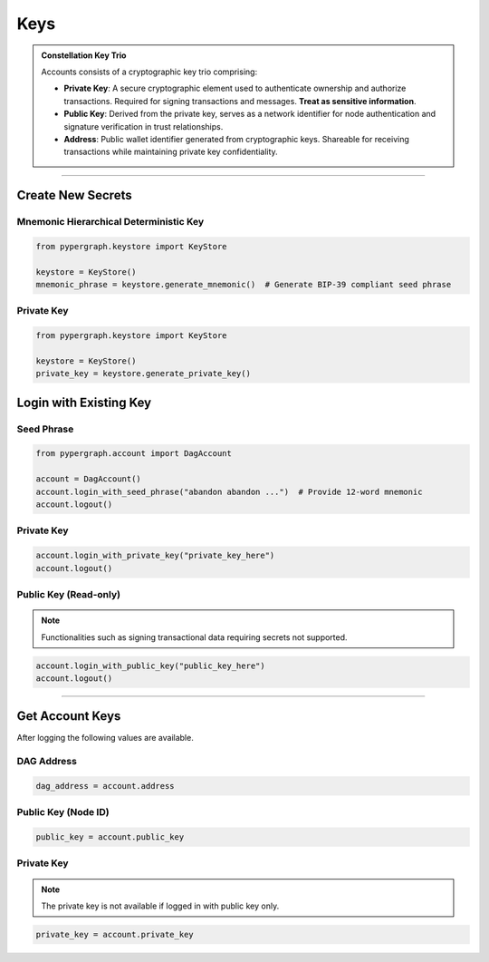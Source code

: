 Keys
====

.. admonition:: Constellation Key Trio

    Accounts consists of a cryptographic key trio comprising:

    - **Private Key**: A secure cryptographic element used to authenticate ownership and authorize transactions.
      Required for signing transactions and messages. **Treat as sensitive information**.
    - **Public Key**: Derived from the private key, serves as a network identifier for node authentication and
      signature verification in trust relationships.
    - **Address**: Public wallet identifier generated from cryptographic keys. Shareable for receiving transactions
      while maintaining private key confidentiality.

-----

Create New Secrets
^^^^^^^^^^^^^^^^^^

Mnemonic Hierarchical Deterministic Key
---------------------------------------

.. code-block:: python

    from pypergraph.keystore import KeyStore

    keystore = KeyStore()
    mnemonic_phrase = keystore.generate_mnemonic()  # Generate BIP-39 compliant seed phrase


Private Key
-----------

.. code-block:: python

    from pypergraph.keystore import KeyStore

    keystore = KeyStore()
    private_key = keystore.generate_private_key()


Login with Existing Key
^^^^^^^^^^^^^^^^^^^^^^^

Seed Phrase
-----------

.. code-block:: python

    from pypergraph.account import DagAccount

    account = DagAccount()
    account.login_with_seed_phrase("abandon abandon ...")  # Provide 12-word mnemonic
    account.logout()

Private Key
-----------

.. code-block:: python

    account.login_with_private_key("private_key_here")
    account.logout()

Public Key (Read-only)
----------------------
.. note::
    Functionalities such as signing transactional data requiring secrets not supported.

.. code-block:: python

    account.login_with_public_key("public_key_here")
    account.logout()

-----

Get Account Keys
^^^^^^^^^^^^^^^^

After logging the following values are available.

DAG Address
-----------

.. code-block:: python

    dag_address = account.address

Public Key (Node ID)
--------------------

.. code-block:: python

    public_key = account.public_key

Private Key
-----------
.. note::
    The private key is not available if logged in with public key only.

.. code-block:: python

    private_key = account.private_key


